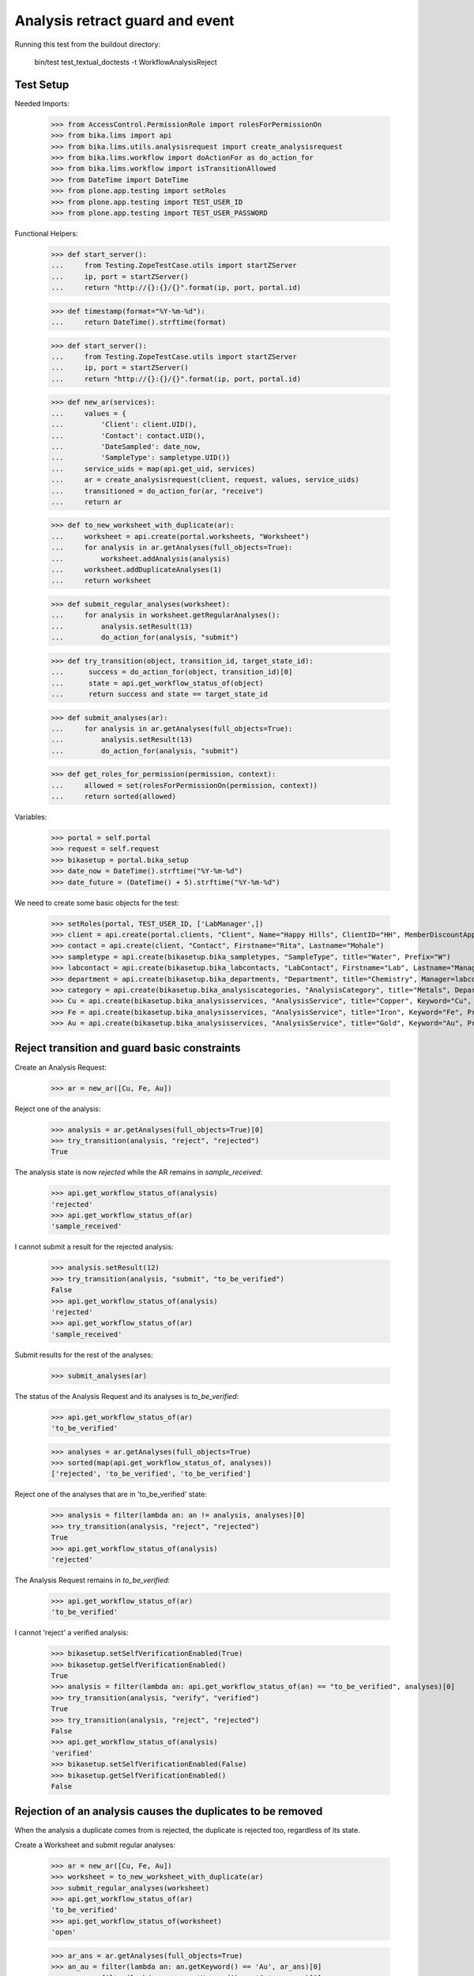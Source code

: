 Analysis retract guard and event
================================

Running this test from the buildout directory:

    bin/test test_textual_doctests -t WorkflowAnalysisReject


Test Setup
----------

Needed Imports:

    >>> from AccessControl.PermissionRole import rolesForPermissionOn
    >>> from bika.lims import api
    >>> from bika.lims.utils.analysisrequest import create_analysisrequest
    >>> from bika.lims.workflow import doActionFor as do_action_for
    >>> from bika.lims.workflow import isTransitionAllowed
    >>> from DateTime import DateTime
    >>> from plone.app.testing import setRoles
    >>> from plone.app.testing import TEST_USER_ID
    >>> from plone.app.testing import TEST_USER_PASSWORD

Functional Helpers:

    >>> def start_server():
    ...     from Testing.ZopeTestCase.utils import startZServer
    ...     ip, port = startZServer()
    ...     return "http://{}:{}/{}".format(ip, port, portal.id)

    >>> def timestamp(format="%Y-%m-%d"):
    ...     return DateTime().strftime(format)

    >>> def start_server():
    ...     from Testing.ZopeTestCase.utils import startZServer
    ...     ip, port = startZServer()
    ...     return "http://{}:{}/{}".format(ip, port, portal.id)

    >>> def new_ar(services):
    ...     values = {
    ...         'Client': client.UID(),
    ...         'Contact': contact.UID(),
    ...         'DateSampled': date_now,
    ...         'SampleType': sampletype.UID()}
    ...     service_uids = map(api.get_uid, services)
    ...     ar = create_analysisrequest(client, request, values, service_uids)
    ...     transitioned = do_action_for(ar, "receive")
    ...     return ar

    >>> def to_new_worksheet_with_duplicate(ar):
    ...     worksheet = api.create(portal.worksheets, "Worksheet")
    ...     for analysis in ar.getAnalyses(full_objects=True):
    ...         worksheet.addAnalysis(analysis)
    ...     worksheet.addDuplicateAnalyses(1)
    ...     return worksheet

    >>> def submit_regular_analyses(worksheet):
    ...     for analysis in worksheet.getRegularAnalyses():
    ...         analysis.setResult(13)
    ...         do_action_for(analysis, "submit")

    >>> def try_transition(object, transition_id, target_state_id):
    ...      success = do_action_for(object, transition_id)[0]
    ...      state = api.get_workflow_status_of(object)
    ...      return success and state == target_state_id

    >>> def submit_analyses(ar):
    ...     for analysis in ar.getAnalyses(full_objects=True):
    ...         analysis.setResult(13)
    ...         do_action_for(analysis, "submit")

    >>> def get_roles_for_permission(permission, context):
    ...     allowed = set(rolesForPermissionOn(permission, context))
    ...     return sorted(allowed)


Variables:

    >>> portal = self.portal
    >>> request = self.request
    >>> bikasetup = portal.bika_setup
    >>> date_now = DateTime().strftime("%Y-%m-%d")
    >>> date_future = (DateTime() + 5).strftime("%Y-%m-%d")

We need to create some basic objects for the test:

    >>> setRoles(portal, TEST_USER_ID, ['LabManager',])
    >>> client = api.create(portal.clients, "Client", Name="Happy Hills", ClientID="HH", MemberDiscountApplies=True)
    >>> contact = api.create(client, "Contact", Firstname="Rita", Lastname="Mohale")
    >>> sampletype = api.create(bikasetup.bika_sampletypes, "SampleType", title="Water", Prefix="W")
    >>> labcontact = api.create(bikasetup.bika_labcontacts, "LabContact", Firstname="Lab", Lastname="Manager")
    >>> department = api.create(bikasetup.bika_departments, "Department", title="Chemistry", Manager=labcontact)
    >>> category = api.create(bikasetup.bika_analysiscategories, "AnalysisCategory", title="Metals", Department=department)
    >>> Cu = api.create(bikasetup.bika_analysisservices, "AnalysisService", title="Copper", Keyword="Cu", Price="15", Category=category.UID(), Accredited=True)
    >>> Fe = api.create(bikasetup.bika_analysisservices, "AnalysisService", title="Iron", Keyword="Fe", Price="10", Category=category.UID())
    >>> Au = api.create(bikasetup.bika_analysisservices, "AnalysisService", title="Gold", Keyword="Au", Price="20", Category=category.UID())


Reject transition and guard basic constraints
---------------------------------------------

Create an Analysis Request:

    >>> ar = new_ar([Cu, Fe, Au])

Reject one of the analysis:

    >>> analysis = ar.getAnalyses(full_objects=True)[0]
    >>> try_transition(analysis, "reject", "rejected")
    True

The analysis state is now `rejected` while the AR remains in `sample_received`:

    >>> api.get_workflow_status_of(analysis)
    'rejected'
    >>> api.get_workflow_status_of(ar)
    'sample_received'

I cannot submit a result for the rejected analysis:

    >>> analysis.setResult(12)
    >>> try_transition(analysis, "submit", "to_be_verified")
    False
    >>> api.get_workflow_status_of(analysis)
    'rejected'
    >>> api.get_workflow_status_of(ar)
    'sample_received'

Submit results for the rest of the analyses:

    >>> submit_analyses(ar)

The status of the Analysis Request and its analyses is `to_be_verified`:

    >>> api.get_workflow_status_of(ar)
    'to_be_verified'

    >>> analyses = ar.getAnalyses(full_objects=True)
    >>> sorted(map(api.get_workflow_status_of, analyses))
    ['rejected', 'to_be_verified', 'to_be_verified']

Reject one of the analyses that are in 'to_be_verified' state:

    >>> analysis = filter(lambda an: an != analysis, analyses)[0]
    >>> try_transition(analysis, "reject", "rejected")
    True
    >>> api.get_workflow_status_of(analysis)
    'rejected'

The Analysis Request remains in `to_be_verified`:

    >>> api.get_workflow_status_of(ar)
    'to_be_verified'

I cannot 'reject' a verified analysis:

    >>> bikasetup.setSelfVerificationEnabled(True)
    >>> bikasetup.getSelfVerificationEnabled()
    True
    >>> analysis = filter(lambda an: api.get_workflow_status_of(an) == "to_be_verified", analyses)[0]
    >>> try_transition(analysis, "verify", "verified")
    True
    >>> try_transition(analysis, "reject", "rejected")
    False
    >>> api.get_workflow_status_of(analysis)
    'verified'
    >>> bikasetup.setSelfVerificationEnabled(False)
    >>> bikasetup.getSelfVerificationEnabled()
    False


Rejection of an analysis causes the duplicates to be removed
------------------------------------------------------------

When the analysis a duplicate comes from is rejected, the duplicate is rejected
too, regardless of its state.

Create a Worksheet and submit regular analyses:

    >>> ar = new_ar([Cu, Fe, Au])
    >>> worksheet = to_new_worksheet_with_duplicate(ar)
    >>> submit_regular_analyses(worksheet)
    >>> api.get_workflow_status_of(ar)
    'to_be_verified'
    >>> api.get_workflow_status_of(worksheet)
    'open'

    >>> ar_ans = ar.getAnalyses(full_objects=True)
    >>> an_au = filter(lambda an: an.getKeyword() == 'Au', ar_ans)[0]
    >>> an_cu = filter(lambda an: an.getKeyword() == 'Cu', ar_ans)[0]
    >>> an_fe = filter(lambda an: an.getKeyword() == 'Fe', ar_ans)[0]
    >>> duplicates = worksheet.getDuplicateAnalyses()
    >>> du_au = filter(lambda dup: dup.getKeyword() == 'Au', duplicates)[0]
    >>> du_cu = filter(lambda dup: dup.getKeyword() == 'Cu', duplicates)[0]
    >>> du_fe = filter(lambda dup: dup.getKeyword() == 'Fe', duplicates)[0]

When the analysis `Cu` (`to_be_verified`) is rejected, the duplicate is removed:

    >>> du_cu_uid = api.get_uid(du_cu)
    >>> try_transition(an_cu, "reject", "rejected")
    True
    >>> du_cu in worksheet.getDuplicateAnalyses()
    False
    >>> api.get_object_by_uid(du_cu_uid, None) is None
    True

Submit the result for duplicate `Au` and reject `Au` analysis afterwards:

    >>> du_au_uid = api.get_uid(du_au)
    >>> du_au.setResult(12)
    >>> try_transition(du_au, "submit", "to_be_verified")
    True
    >>> api.get_workflow_status_of(du_au)
    'to_be_verified'
    >>> try_transition(an_au, "reject", "rejected")
    True
    >>> api.get_workflow_status_of(an_au)
    'rejected'
    >>> du_au in worksheet.getDuplicateAnalyses()
    False
    >>> api.get_object_by_uid(du_au_uid, None) is None
    True

Submit and verify the result for duplicate `Fe` and reject `Fe` analysis:

    >>> bikasetup.setSelfVerificationEnabled(True)
    >>> du_fe_uid = api.get_uid(du_fe)
    >>> du_fe.setResult(12)
    >>> try_transition(du_fe, "submit", "to_be_verified")
    True
    >>> try_transition(du_fe, "verify", "verified")
    True
    >>> try_transition(an_fe, "reject", "rejected")
    True
    >>> api.get_workflow_status_of(an_fe)
    'rejected'
    >>> du_fe in worksheet.getDuplicateAnalyses()
    False
    >>> api.get_object_by_uid(du_fe_uid, None) is None
    True
    >>> bikasetup.setSelfVerificationEnabled(False)


Rejection of analyses with dependents
-------------------------------------

When rejecting an analysis other analyses depends on (dependents), then the
rejection of a dependency causes the auto-rejection of its dependents.

Prepare a calculation that depends on `Cu`and assign it to `Fe` analysis:

    >>> calc_fe = api.create(bikasetup.bika_calculations, 'Calculation', title='Calc for Fe')
    >>> calc_fe.setFormula("[Cu]*10")
    >>> Fe.setCalculation(calc_fe)

Prepare a calculation that depends on `Fe` and assign it to `Au` analysis:

    >>> calc_au = api.create(bikasetup.bika_calculations, 'Calculation', title='Calc for Au')
    >>> calc_au.setFormula("([Fe])/2")
    >>> Au.setCalculation(calc_au)

Create an Analysis Request:

    >>> ar = new_ar([Cu, Fe, Au])
    >>> analyses = ar.getAnalyses(full_objects=True)
    >>> cu = filter(lambda an: an.getKeyword()=="Cu", analyses)[0]
    >>> fe = filter(lambda an: an.getKeyword()=="Fe", analyses)[0]
    >>> au = filter(lambda an: an.getKeyword()=="Au", analyses)[0]

When `Fe` is rejected, `Au` analysis follows too:

    >>> try_transition(fe, "reject", "rejected")
    True
    >>> api.get_workflow_status_of(fe)
    'rejected'
    >>> api.get_workflow_status_of(au)
    'rejected'

While `Cu` analysis remains in `unassigned` state:

    >>> api.get_workflow_status_of(cu)
    'unassigned'
    >>> api.get_workflow_status_of(ar)
    'sample_received'

If we submit `Cu` and reject thereafter:

    >>> cu.setResult(12)
    >>> try_transition(cu, "submit", "to_be_verified")
    True
    >>> api.get_workflow_status_of(ar)
    'to_be_verified'
    >>> try_transition(cu, "reject", "rejected")
    True
    >>> api.get_workflow_status_of(cu)
    'rejected'

The Analysis Request rolls-back to `sample_received`:

    >>> api.get_workflow_status_of(ar)
    'sample_received'
